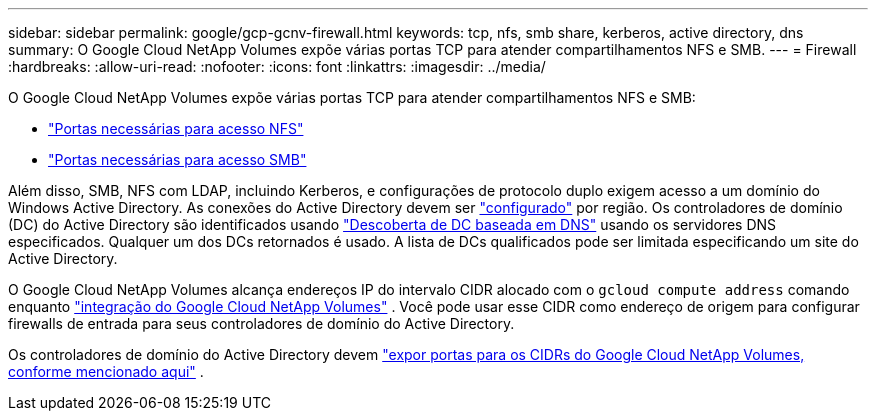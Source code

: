 ---
sidebar: sidebar 
permalink: google/gcp-gcnv-firewall.html 
keywords: tcp, nfs, smb share, kerberos, active directory, dns 
summary: O Google Cloud NetApp Volumes expõe várias portas TCP para atender compartilhamentos NFS e SMB. 
---
= Firewall
:hardbreaks:
:allow-uri-read: 
:nofooter: 
:icons: font
:linkattrs: 
:imagesdir: ../media/


[role="lead"]
O Google Cloud NetApp Volumes expõe várias portas TCP para atender compartilhamentos NFS e SMB:

* https://cloud.google.com/architecture/partners/netapp-cloud-volumes/security-considerations?hl=en_US["Portas necessárias para acesso NFS"^]
* https://cloud.google.com/architecture/partners/netapp-cloud-volumes/security-considerations?hl=en_US["Portas necessárias para acesso SMB"^]


Além disso, SMB, NFS com LDAP, incluindo Kerberos, e configurações de protocolo duplo exigem acesso a um domínio do Windows Active Directory.  As conexões do Active Directory devem ser https://cloud.google.com/architecture/partners/netapp-cloud-volumes/creating-smb-volumes?hl=en_US["configurado"^] por região.  Os controladores de domínio (DC) do Active Directory são identificados usando https://docs.microsoft.com/en-us/openspecs/windows_protocols/ms-adts/7fcdce70-5205-44d6-9c3a-260e616a2f04["Descoberta de DC baseada em DNS"^] usando os servidores DNS especificados.  Qualquer um dos DCs retornados é usado.  A lista de DCs qualificados pode ser limitada especificando um site do Active Directory.

O Google Cloud NetApp Volumes alcança endereços IP do intervalo CIDR alocado com o `gcloud compute address` comando enquanto https://cloud.google.com/architecture/partners/netapp-cloud-volumes/setting-up-private-services-access?hl=en_US["integração do Google Cloud NetApp Volumes"^] .  Você pode usar esse CIDR como endereço de origem para configurar firewalls de entrada para seus controladores de domínio do Active Directory.

Os controladores de domínio do Active Directory devem https://cloud.google.com/architecture/partners/netapp-cloud-volumes/security-considerations?hl=en_US["expor portas para os CIDRs do Google Cloud NetApp Volumes, conforme mencionado aqui"^] .
